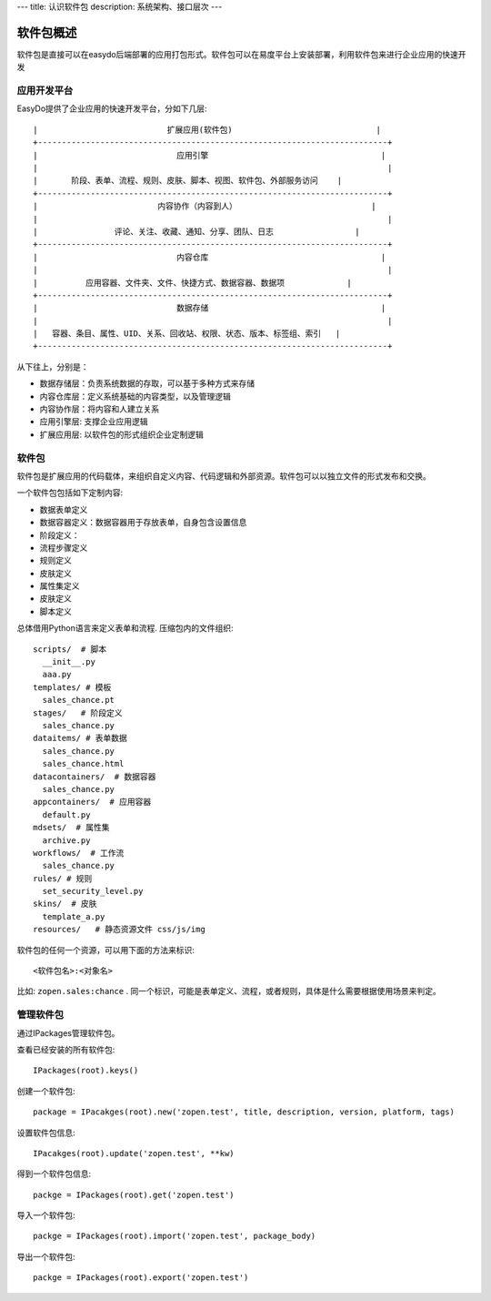 ---
title: 认识软件包
description: 系统架构、接口层次
---

=================
软件包概述
=================

软件包是直接可以在easydo后端部署的应用打包形式。软件包可以在易度平台上安装部署，利用软件包来进行企业应用的快速开发

应用开发平台
==================

EasyDo提供了企业应用的快速开发平台，分如下几层::


 |                           扩展应用(软件包)                              |
 +-------------------------------------------------------------------------+
 |                             应用引擎                                    |
 |                                                                         |
 |       阶段、表单、流程、规则、皮肤、脚本、视图、软件包、外部服务访问    |
 +-------------------------------------------------------------------------+
 |                         内容协作（内容到人）                            |
 |                                                                         |
 |                评论、关注、收藏、通知、分享、团队、日志                 |
 +-------------------------------------------------------------------------+
 |                             内容仓库                                    |
 |                                                                         |
 |          应用容器、文件夹、文件、快捷方式、数据容器、数据项             |
 +-------------------------------------------------------------------------+
 |                             数据存储                                    |
 |                                                                         |
 |   容器、条目、属性、UID、关系、回收站、权限、状态、版本、标签组、索引   |
 +-------------------------------------------------------------------------+
 
从下往上，分别是：

- 数据存储层：负责系统数据的存取，可以基于多种方式来存储
- 内容仓库层：定义系统基础的内容类型，以及管理逻辑
- 内容协作层：将内容和人建立关系
- 应用引擎层: 支撑企业应用逻辑
- 扩展应用层: 以软件包的形式组织企业定制逻辑

软件包
===========
软件包是扩展应用的代码载体，来组织自定义内容、代码逻辑和外部资源。软件包可以以独立文件的形式发布和交换。

一个软件包包括如下定制内容:

- 数据表单定义
- 数据容器定义：数据容器用于存放表单，自身包含设置信息
- 阶段定义：
- 流程步骤定义
- 规则定义
- 皮肤定义
- 属性集定义
- 皮肤定义
- 脚本定义

总体借用Python语言来定义表单和流程. 压缩包内的文件组织::

  scripts/  # 脚本
    __init__.py
    aaa.py
  templates/ # 模板
    sales_chance.pt
  stages/   # 阶段定义
    sales_chance.py
  dataitems/ # 表单数据
    sales_chance.py
    sales_chance.html
  datacontainers/  # 数据容器
    sales_chance.py
  appcontainers/  # 应用容器
    default.py
  mdsets/  # 属性集
    archive.py
  workflows/  # 工作流
    sales_chance.py
  rules/ # 规则
    set_security_level.py
  skins/  # 皮肤
    template_a.py
  resources/   # 静态资源文件 css/js/img

软件包的任何一个资源，可以用下面的方法来标识::

  <软件包名>:<对象名>

比如: ``zopen.sales:chance`` . 同一个标识，可能是表单定义、流程，或者规则，具体是什么需要根据使用场景来判定。

管理软件包
=============
通过IPackages管理软件包。

查看已经安装的所有软件包::

  IPackages(root).keys()

创建一个软件包::

  package = IPacakges(root).new('zopen.test', title, description, version, platform, tags)

设置软件包信息::

  IPacakges(root).update('zopen.test', **kw)

得到一个软件包信息::

  packge = IPackages(root).get('zopen.test')

导入一个软件包::

  packge = IPackages(root).import('zopen.test', package_body)

导出一个软件包::

  packge = IPackages(root).export('zopen.test')


